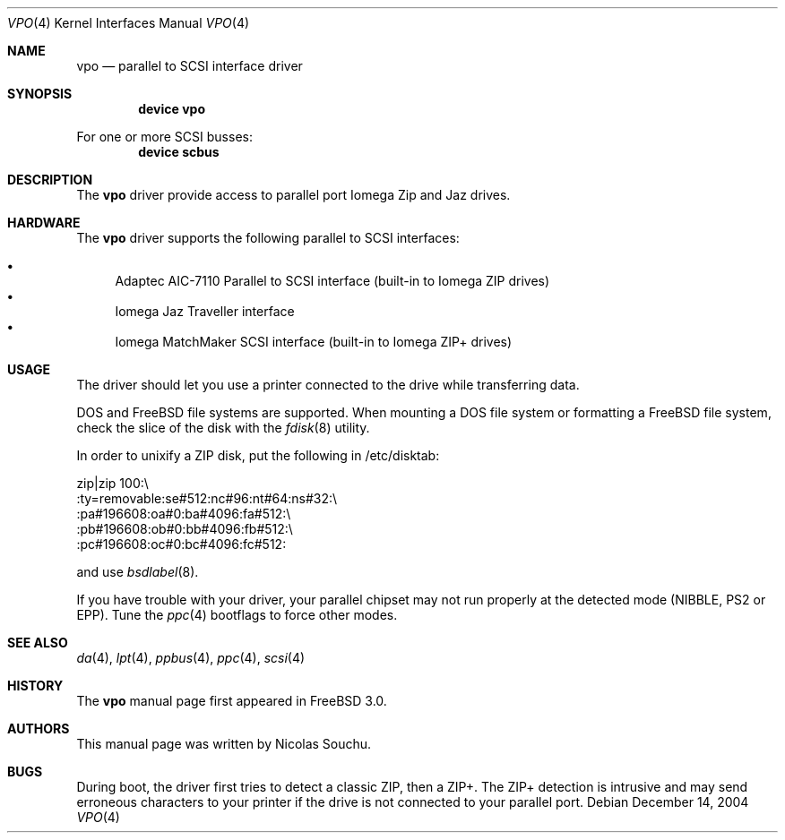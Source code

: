 .\" Copyright (c) 1998, 1999, Nicolas Souchu
.\" All rights reserved.
.\"
.\" Redistribution and use in source and binary forms, with or without
.\" modification, are permitted provided that the following conditions
.\" are met:
.\" 1. Redistributions of source code must retain the above copyright
.\"    notice, this list of conditions and the following disclaimer.
.\" 2. Redistributions in binary form must reproduce the above copyright
.\"    notice, this list of conditions and the following disclaimer in the
.\"    documentation and/or other materials provided with the distribution.
.\"
.\" THIS SOFTWARE IS PROVIDED BY THE AUTHOR AND CONTRIBUTORS ``AS IS'' AND
.\" ANY EXPRESS OR IMPLIED WARRANTIES, INCLUDING, BUT NOT LIMITED TO, THE
.\" IMPLIED WARRANTIES OF MERCHANTABILITY AND FITNESS FOR A PARTICULAR PURPOSE
.\" ARE DISCLAIMED.  IN NO EVENT SHALL THE AUTHOR OR CONTRIBUTORS BE LIABLE
.\" FOR ANY DIRECT, INDIRECT, INCIDENTAL, SPECIAL, EXEMPLARY, OR CONSEQUENTIAL
.\" DAMAGES (INCLUDING, BUT NOT LIMITED TO, PROCUREMENT OF SUBSTITUTE GOODS
.\" OR SERVICES; LOSS OF USE, DATA, OR PROFITS; OR BUSINESS INTERRUPTION)
.\" HOWEVER CAUSED AND ON ANY THEORY OF LIABILITY, WHETHER IN CONTRACT, STRICT
.\" LIABILITY, OR TORT (INCLUDING NEGLIGENCE OR OTHERWISE) ARISING IN ANY WAY
.\" OUT OF THE USE OF THIS SOFTWARE, EVEN IF ADVISED OF THE POSSIBILITY OF
.\" SUCH DAMAGE.
.\"
.\" $FreeBSD: releng/9.3/share/man/man4/vpo.4 210676 2010-07-31 12:14:28Z joel $
.\"
.Dd December 14, 2004
.Dt VPO 4
.Os
.Sh NAME
.Nm vpo
.Nd parallel to SCSI interface driver
.Sh SYNOPSIS
.Cd "device vpo"
.Pp
For one or more SCSI busses:
.Cd "device scbus"
.Sh DESCRIPTION
The
.Nm
driver provide access to parallel port Iomega Zip and Jaz drives.
.Sh HARDWARE
The
.Nm
driver supports the following parallel to SCSI interfaces:
.Pp
.Bl -bullet -compact
.It
Adaptec AIC-7110 Parallel to SCSI interface (built-in to Iomega ZIP
drives)
.It
Iomega Jaz Traveller interface
.It
Iomega MatchMaker SCSI interface (built-in to Iomega ZIP+ drives)
.El
.Sh USAGE
The driver should let you use a printer connected to the drive while
transferring data.
.Pp
DOS and
.Fx
file systems are supported.
When mounting a DOS file system or
formatting a
.Fx
file system, check the slice of the disk with the
.Xr fdisk 8
utility.
.Pp
In order to unixify a ZIP disk, put the following in /etc/disktab:
.Bd -literal
zip|zip 100:\\
        :ty=removable:se#512:nc#96:nt#64:ns#32:\\
        :pa#196608:oa#0:ba#4096:fa#512:\\
        :pb#196608:ob#0:bb#4096:fb#512:\\
        :pc#196608:oc#0:bc#4096:fc#512:
.Ed
.Pp
and use
.Xr bsdlabel 8 .
.Pp
If you have trouble with your driver, your parallel chipset may not run
properly at the detected mode (NIBBLE, PS2 or EPP).
Tune the
.Xr ppc 4
bootflags to force other modes.
.Sh SEE ALSO
.Xr da 4 ,
.Xr lpt 4 ,
.Xr ppbus 4 ,
.Xr ppc 4 ,
.Xr scsi 4
.Sh HISTORY
The
.Nm
manual page first appeared in
.Fx 3.0 .
.Sh AUTHORS
This
manual page was written by
.An Nicolas Souchu .
.Sh BUGS
During boot, the driver first tries to detect a classic ZIP, then a ZIP+.
The ZIP+ detection is intrusive and may send erroneous characters to your
printer if the drive is not connected to your parallel port.
